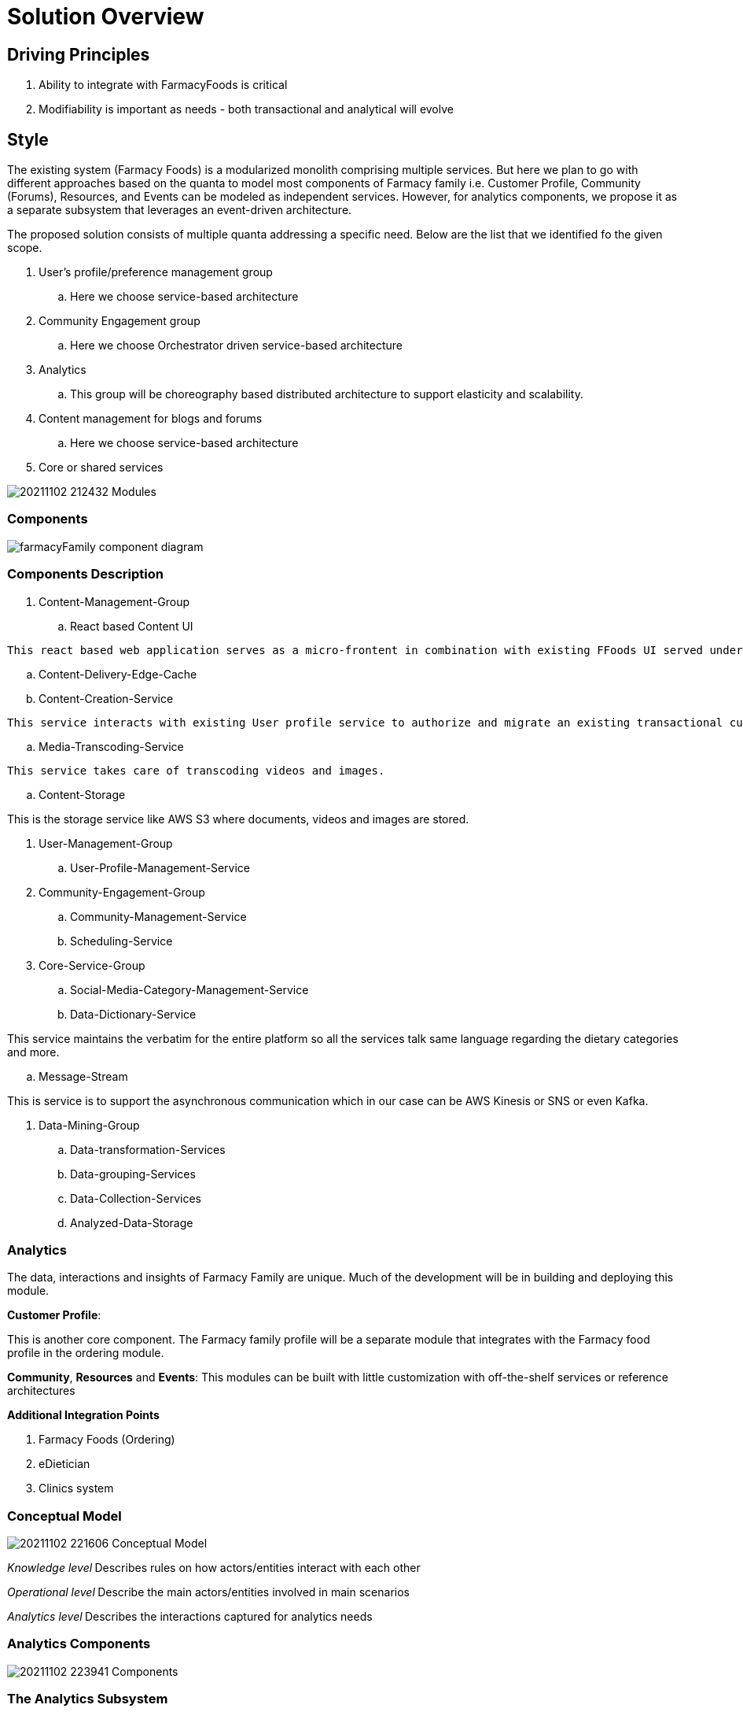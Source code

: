 = Solution Overview

== Driving Principles

. Ability to integrate with FarmacyFoods is critical
. Modifiability is important as needs - both transactional and analytical will evolve

== Style

The existing system (Farmacy Foods) is a modularized monolith comprising multiple services. But here we plan to go with different approaches based on the quanta to model most components of Farmacy family i.e. Customer Profile, Community (Forums), Resources, and Events can be modeled as independent services. However, for analytics components, we propose it as a separate subsystem that leverages an event-driven architecture.

The proposed solution consists of multiple quanta addressing a specific need. Below are the list that we identified fo the given scope.

. User's profile/preference management group
.. Here we choose service-based architecture
. Community Engagement group
.. Here we choose Orchestrator driven service-based architecture
. Analytics
.. This group will be choreography based distributed architecture to support elasticity and scalability.
. Content management for blogs and forums
.. Here we choose service-based architecture
. Core or shared services


image:../diagrams/20211102_212432_Modules.png[]

=== Components

image:../diagrams/farmacyFamily-component-diagram.png[]

=== Components Description

. Content-Management-Group
.. React based Content UI
====
    This react based web application serves as a micro-frontent in combination with existing FFoods UI served under same domain. This will support the User interaction for the community members through blogs, forums and more.
====
.. Content-Delivery-Edge-Cache
.. Content-Creation-Service
====
    This service interacts with existing User profile service to authorize and migrate an existing transactional customer to engaged customer. This service provides required support to capture user preferences in the overall engagement, data privacy and channels to interact through subscription. This service also takes care of working with Transcoding Service to store and link media to content pages. Persist this content and retrieve it on demand.
====
.. Media-Transcoding-Service
====
    This service takes care of transcoding videos and images.
====
.. Content-Storage
====
This is the storage service like AWS S3 where documents, videos and images are stored.
====


. User-Management-Group
.. User-Profile-Management-Service
. Community-Engagement-Group
.. Community-Management-Service
.. Scheduling-Service


. Core-Service-Group
.. Social-Media-Category-Management-Service
.. Data-Dictionary-Service
====
This service maintains the verbatim for the entire platform so all the services talk same language regarding the dietary categories and more.
====
.. Message-Stream
====
This is service is to support the asynchronous communication which in our case can be AWS Kinesis or SNS or even Kafka.
====

. Data-Mining-Group
.. Data-transformation-Services
.. Data-grouping-Services
.. Data-Collection-Services
.. Analyzed-Data-Storage


=== Analytics

The data, interactions and insights of Farmacy Family are unique. Much of the development will be in building and deploying this module.

*Customer Profile*:

This is another core component. The Farmacy family profile will be a separate module that integrates with the Farmacy food profile in the ordering module.

*Community*, *Resources* and *Events*: This modules can be built with little customization with off-the-shelf services or reference architectures

*Additional Integration Points*

. Farmacy Foods (Ordering)
. eDietician
. Clinics system

=== Conceptual Model

image:../diagrams/20211102_221606_Conceptual_Model.png[]

_Knowledge level_** **Describes rules on how actors/entities interact with each other

_Operational level_** **Describe the main actors/entities involved in main scenarios

_Analytics level_** **Describes the interactions captured for analytics needs

=== Analytics Components

image:../diagrams/20211102_223941_Components.png[]

=== The Analytics Subsystem

image:../diagrams/20211102_224220_Analytics_Subsystem.png[]

The driving principle here is extensibility and scalability. Any new modules in the system just need to publish events to EventBridge and be done. Processing, Extracting, Aggregating will then be handled by the analytics subsystem.

AWS EventBridge and Kinesis complement each other. EventBridge provides event routing while Kinesis adds batching, partitioning and back-pressure.The events will be batched and processed by a lambda function and populate the corresponding analytics tables in Amazon Redshift.